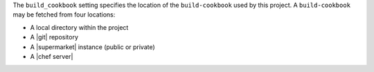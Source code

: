 .. The contents of this file may be included in multiple topics (using the includes directive).
.. The contents of this file should be modified in a way that preserves its ability to appear in multiple topics.


The ``build_cookbook`` setting specifies the location of the ``build-cookbook`` used by this project. A ``build-cookbook`` may be fetched from four locations:

* A local directory within the project
* A |git| repository
* A |supermarket| instance (public or private)
* A |chef server|
